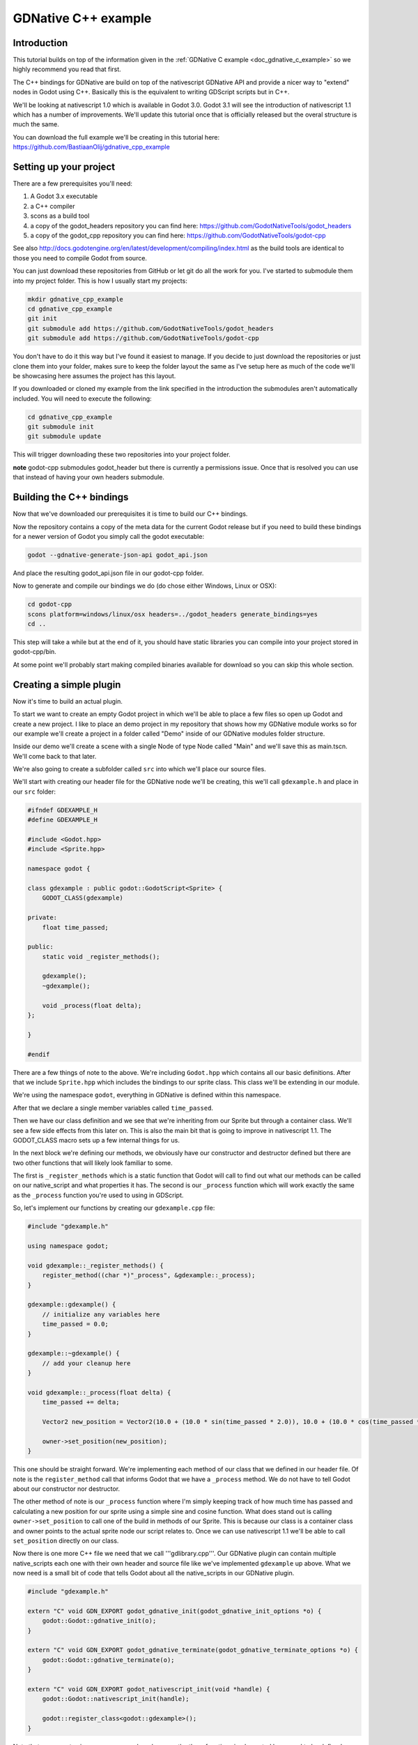 .. _doc_gdnative_cpp_example:

GDNative C++ example
====================

Introduction
------------
This tutorial builds on top of the information given in the :ref:`GDNative C example <doc_gdnative_c_example>` so we highly recommend you read that first.

The C++ bindings for GDNative are build on top of the nativescript GDNative API and provide a nicer way to "extend" nodes in Godot using C++. Basically this is the equivalent to writing GDScript scripts but in C++.

We'll be looking at nativescript 1.0 which is available in Godot 3.0. Godot 3.1 will see the introduction of nativescript 1.1 which has a number of improvements. We'll update this tutorial once that is officially released but the overal structure is much the same.

You can download the full example we'll be creating in this tutorial here: https://github.com/BastiaanOlij/gdnative_cpp_example

Setting up your project
-----------------------
There are a few prerequisites you'll need:

1) A Godot 3.x executable
2) a C++ compiler
3) scons as a build tool
4) a copy of the godot_headers repository you can find here: https://github.com/GodotNativeTools/godot_headers
5) a copy of the godot_cpp repository you can find here: https://github.com/GodotNativeTools/godot-cpp

See also http://docs.godotengine.org/en/latest/development/compiling/index.html as the build tools are identical to those you need to compile Godot from source.

You can just download these repositories from GitHub or let git do all the work for you. I've started to submodule them into my project folder. This is how I usually start my projects:

.. code-block:: none

    mkdir gdnative_cpp_example
    cd gdnative_cpp_example
    git init
    git submodule add https://github.com/GodotNativeTools/godot_headers
    git submodule add https://github.com/GodotNativeTools/godot-cpp

You don't have to do it this way but I've found it easiest to manage. If you decide to just download the repositories or just clone them into your folder, makes sure to keep the folder layout the same as I've setup here as much of the code we'll be showcasing here assumes the project has this layout.

If you downloaded or cloned my example from the link specified in the introduction the submodules aren't automatically included. You will need to execute the following:

.. code-block:: none

    cd gdnative_cpp_example
    git submodule init
    git submodule update

This will trigger downloading these two repositories into your project folder.

**note** godot-cpp submodules godot_header but there is currently a permissions issue. Once that is resolved you can use that instead of having your own headers submodule. 

Building the C++ bindings
-------------------------
Now that we've downloaded our prerequisites it is time to build our C++ bindings.

Now the repository contains a copy of the meta data for the current Godot release but if you need to build these bindings for a newer version of Godot you simply call the godot executable:

.. code-block:: none

    godot --gdnative-generate-json-api godot_api.json

And place the resulting godot_api.json file in our godot-cpp folder.

Now to generate and compile our bindings we do (do chose either Windows, Linux or OSX):

.. code-block:: none

    cd godot-cpp
    scons platform=windows/linux/osx headers=../godot_headers generate_bindings=yes
    cd ..

This step will take a while but at the end of it, you should have static libraries you can compile into your project stored in godot-cpp/bin.

At some point we'll probably start making compiled binaries available for download so you can skip this whole section.

Creating a simple plugin
------------------------
Now it's time to build an actual plugin.

To start we want to create an empty Godot project in which we'll be able to place a few files so open up Godot and create a new project. I like to place an demo project in my repository that shows how my GDNative module works so for our example we'll create a project in a folder called "Demo" inside of our GDNative modules folder structure.

Inside our demo we'll create a scene with a single Node of type Node called "Main" and we'll save this as main.tscn. We'll come back to that later.

We're also going to create a subfolder called ``src`` into which we'll place our source files.

We'll start with creating our header file for the GDNative node we'll be creating, this we'll call ``gdexample.h`` and place in our ``src`` folder:

.. code:: C++

    #ifndef GDEXAMPLE_H
    #define GDEXAMPLE_H
    
    #include <Godot.hpp>
    #include <Sprite.hpp>
    
    namespace godot {
    
    class gdexample : public godot::GodotScript<Sprite> {
        GODOT_CLASS(gdexample)
    
    private:
        float time_passed;

    public:
        static void _register_methods();
    
        gdexample();
        ~gdexample();
    
        void _process(float delta);
    };
    
    }
    
    #endif

There are a few things of note to the above.
We're including ``Godot.hpp`` which contains all our basic definitions. After that we include ``Sprite.hpp`` which includes the bindings to our sprite class. This class we'll be extending in our module.

We're using the namespace ``godot``, everything in GDNative is defined within this namespace.

After that we declare a single member variables called ``time_passed``.

Then we have our class definition and we see that we're inheriting from our Sprite but through a container class. We'll see a few side effects from this later on. This is also the main bit that is going to improve in nativescript 1.1.
The GODOT_CLASS macro sets up a few internal things for us.

In the next block we're defining our methods, we obviously have our constructor and destructor defined but there are two other functions that will likely look familiar to some.

The first is ``_register_methods`` which is a static function that Godot will call to find out what our methods can be called on our native_script and what properties it has.
The second is our ``_process`` function which will work exactly the same as the ``_process`` function you're used to using in GDScript.

So, let's implement our functions by creating our ``gdexample.cpp`` file:

.. code:: C++

    #include "gdexample.h"
    
    using namespace godot;
    
    void gdexample::_register_methods() {
        register_method((char *)"_process", &gdexample::_process);	
    }
    
    gdexample::gdexample() {
        // initialize any variables here
        time_passed = 0.0;
    }
    
    gdexample::~gdexample() {
        // add your cleanup here
    }
    
    void gdexample::_process(float delta) {
        time_passed += delta;
        
        Vector2 new_position = Vector2(10.0 + (10.0 * sin(time_passed * 2.0)), 10.0 + (10.0 * cos(time_passed * 1.5)));
        
        owner->set_position(new_position);
    }

This one should be straight forward. We're implementing each method of our class that we defined in our header file. Of note is the ``register_method`` call that informs Godot that we have a ``_process`` method. We do not have to tell Godot about our constructor nor destructor.

The other method of note is our ``_process`` function where I'm simply keeping track of how much time has passed and calculating a new position for our sprite using a simple sine and cosine function.
What does stand out is calling ``owner->set_position`` to call one of the build in methods of our Sprite. This is because our class is a container class and owner points to the actual sprite node our script relates to.
Once we can use nativescript 1.1 we'll be able to call ``set_position`` directly on our class.

Now there is one more C++ file we need that we call '''gdlibrary.cpp'''. Our GDNative plugin can contain multiple native_scripts each one with their own header and source file like we've implemented ``gdexample`` up above. What we now need is a small bit of code that tells Godot about all the native_scripts in our GDNative plugin.

.. code:: C++

    #include "gdexample.h"
    
    extern "C" void GDN_EXPORT godot_gdnative_init(godot_gdnative_init_options *o) {
        godot::Godot::gdnative_init(o);
    }
    
    extern "C" void GDN_EXPORT godot_gdnative_terminate(godot_gdnative_terminate_options *o) {
        godot::Godot::gdnative_terminate(o);
    }
    
    extern "C" void GDN_EXPORT godot_nativescript_init(void *handle) {
        godot::Godot::nativescript_init(handle);
        
        godot::register_class<godot::gdexample>();
    }

Note that we are not using our namespace here because the three functions implemented here need to be defined without a namespace.

The ``godot_gdnative_init`` and ``godot_gdnative_terminate`` functions get called respectively when Godot loads our plugin and when it unloads it. All we're doing here is parse through to the functions in our bindings module that does some initialisation for us but you might have a need to setup more things.

The important function is the third function called ``godot_nativescript_init``. Again we first call a function in our bindings library that does its usual stuff. 
After that we call the function ``register_class`` for each of our classes in our library.

Compiling our plugin
--------------------

This is the part I can't really make pretty. Just use the ``SConstruct`` file below as your basis:

.. code-block:: python

    #!python
    import os, subprocess
    
    # Local dependency paths, adapt them to your setup
    godot_headers_path = ARGUMENTS.get("headers", "godot_headers/")
    cpp_bindings_path = ARGUMENTS.get("cpp_bindings_path", "godot-cpp/")
    cpp_bindings_library_path = ARGUMENTS.get("cpp_bindings_library", "godot-cpp/bin/godot-cpp")
    
    target = ARGUMENTS.get("target", "debug")
    platform = ARGUMENTS.get("platform", "windows")
    bits = ARGUMENTS.get("bits", 64)
    
    final_lib_path = 'demo/bin/'
    
    # This makes sure to keep the session environment variables on windows, 
    # that way you can run scons in a vs 2017 prompt and it will find all the required tools
    env = Environment()
    if platform == "windows":
        env = Environment(ENV = os.environ)
    
    if ARGUMENTS.get("use_llvm", "no") == "yes":
        env["CXX"] = "clang++"
    
    def add_sources(sources, directory):
        for file in os.listdir(directory):
            if file.endswith('.cpp'):
                sources.append(directory + '/' + file)
    
    if platform == "osx":
        env.Append(CCFLAGS = ['-g','-O3', '-arch', 'x86_64'])
        env.Append(LINKFLAGS = ['-arch', 'x86_64'])
    
        final_lib_path = final_lib_path + 'osx/'
    
    elif platform == "linux":
        env.Append(CCFLAGS = ['-fPIC', '-g','-O3', '-std=c++14'])
    
        final_lib_path = final_lib_path + 'x11/'
    
    elif platform == "windows":
        if target == "debug":
            env.Append(CCFLAGS = ['-EHsc', '-D_DEBUG', '-MDd'])
        else:
            env.Append(CCFLAGS = ['-O2', '-EHsc', '-DNDEBUG', '-MD'])
    
        final_lib_path = final_lib_path + 'win' + str(bits) + '/'
    
    env.Append(CPPPATH=['.', 'src/', godot_headers_path, cpp_bindings_path + 'include/', cpp_bindings_path + 'include/core/'])
    env.Append(LIBS=[cpp_bindings_library_path + "." + platform + "." + str(bits)])
    
    sources = []
    add_sources(sources, "src")
    
    library = env.SharedLibrary(target=final_lib_path + 'libgdexample', source=sources)
    Default(library)

The above file will probably grow as time goes by to support other platforms. For the most part this file can be used for any module you build.
You will want to adjust the starting value of ``final_lib_path`` if you want your dynamic library to end up somewhere else and you will want to rename ``libgdexample`` at the end to the name of your module. Other then that just run:

.. code-block:: none

    scons platform=windows/linux/osx

And our module should compile. You should now be able to find your module in ``demo/bin/<platform>``

**Note**, we've compiled both godot-cpp and our gdexample library as debug builds. For release you should recompile them using the ``target=release`` switch.

Using your GDNative module
--------------------------

Before we jump back into Godot we need to create two more files. Both can now be created through the interface in Godot but I find it easier to just create them directly.

The first is a file that lets Godot know what dynamic libraries should be loaded for each platform and is called ``gdexample.gdnlib``.

.. code-block:: none

    [general]
    
    singleton=false
    load_once=true
    symbol_prefix="godot_"
    
    [entry]
    
    X11.64="res://bin/x11/libgdexample.so"
    Windows.64="res://bin/win64/libgdexample.dll"
    OSX.64="res://bin/osx/libgdexample.dylib"
    
    [dependencies]
    
    X11.64=[]
    Windows.64=[]
    OSX.64=[]

So what's in this file? Well there is a ``general`` section that controls how our module is loaded. It also contains a prefix section which we should leave on ``godot_`` for now. If you change this you'll need to rename various functions that are used as entry points. This was added for the iPhone platform because it doesn't allow dynamic libraries to be deployed and GDNative modules are statically linked.

The ``entry`` section is the important bit, it tells Godot for each platform we support where our dynamic library is on disk. It will also result in just that file being exported when you export your game.

Finally the ``dependencies`` section allows you to name additional dynamic libraries that should be included as well. This is important when your GDNative plugin implements someone elses library and requires you to supply a 3rd party dynamic library with your game.

If you double click on the ``gdexample.gdnlib`` file within Godot you'll see there are far more options to set:

.. image:: img/gdnative_library.png

The second file we need to create is a file we need to create for each native_script we've added to our plugin. We name it ``gdexample.gdns`` for our gdexample native_script.

.. code-block:: none

    [gd_resource type="NativeScript" load_steps=2 format=2]
    
    [ext_resource path="res://bin/gdexample.gdnlib" type="GDNativeLibrary" id=1]
    
    [resource]
    
    resource_name = "gdexample"
    class_name = "gdexample"
    library = ExtResource( 1 )
    _sections_unfolded = [ "Resource" ]

This is a standard Godot resource and you could just create that directly inside of your scene but having this as a resource file makes life a lot easier in (re)using your native_script. 
The important bits here are that we're pointing to our gdnlib file so Godot knows which dynamic library contains our native_script, and the ``class_name`` which identifies the natice_script in our plugin we want to use.

Ok, we're all setup. Time to jump back into Godot. We load up the main scene we created way back in the beginning and now we add a Sprite to our scene:

.. image:: img/gdnative_cpp_nodes.png

We're going to assign our Godot logo to this sprite as our texture, turn off centered, and drag our ``gdexample.gdns`` file onto the script property of our sprite:

.. image:: img/gdnative_cpp_sprite.png

And we're ready to run our project:

.. image:: img/gdnative_cpp_animated.gif

Next steps
----------
Obviously the above is a very basic example just to get you setup but we hope it shows the basics. You can build upon this example to create full fledged scripts to control the nodes in Godot but using C++ as the language. 

You should be able to edit and recompile your plugin while the Godot editor remains open and just rerun the project.